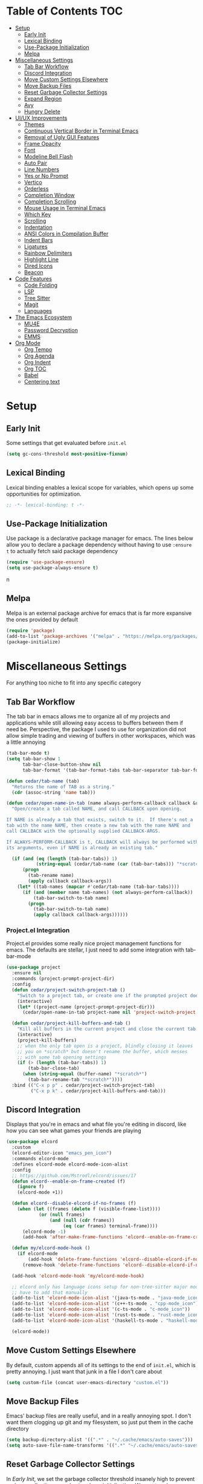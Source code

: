 #+PROPERTY: header-args :tangle init.el
#+OPTIONS: toc:2
#+AUTO_TANGLE: t
#+STARTUP: overview

* Table of Contents :TOC:
- [[#setup][Setup]]
  - [[#early-init][Early Init]]
  - [[#lexical-binding][Lexical Binding]]
  - [[#use-package-initialization][Use-Package Initialization]]
  - [[#melpa][Melpa]]
- [[#miscellaneous-settings][Miscellaneous Settings]]
  - [[#tab-bar-workflow][Tab Bar Workflow]]
  - [[#discord-integration][Discord Integration]]
  - [[#move-custom-settings-elsewhere][Move Custom Settings Elsewhere]]
  - [[#move-backup-files][Move Backup Files]]
  - [[#reset-garbage-collector-settings][Reset Garbage Collector Settings]]
  - [[#expand-region][Expand Region]]
  - [[#avy][Avy]]
  - [[#hungry-delete][Hungry Delete]]
- [[#uiux-improvements][UI/UX Improvements]]
  - [[#themes][Themes]]
  - [[#continuous-vertical-border-in-terminal-emacs][Continuous Vertical Border in Terminal Emacs]]
  - [[#removal-of-ugly-gui-features][Removal of Ugly GUI Features]]
  - [[#frame-opacity][Frame Opacity]]
  - [[#font][Font]]
  - [[#modeline-bell-flash][Modeline Bell Flash]]
  - [[#auto-pair][Auto Pair]]
  - [[#line-numbers][Line Numbers]]
  - [[#yes-or-no-prompt][Yes or No Prompt]]
  - [[#vertico][Vertico]]
  - [[#orderless][Orderless]]
  - [[#completion-window][Completion Window]]
  - [[#completion-scrolling][Completion Scrolling]]
  - [[#mouse-usage-in-terminal-emacs][Mouse Usage in Terminal Emacs]]
  - [[#which-key][Which Key]]
  - [[#scrolling][Scrolling]]
  - [[#indentation][Indentation]]
  - [[#ansi-colors-in-compilation-buffer][ANSI Colors in Compilation Buffer]]
  - [[#indent-bars][Indent Bars]]
  - [[#ligatures][Ligatures]]
  - [[#rainbow-delimiters][Rainbow Delimiters]]
  - [[#highlight-line][Highlight Line]]
  - [[#dired-icons][Dired Icons]]
  - [[#beacon][Beacon]]
- [[#code-features][Code Features]]
  - [[#code-folding][Code Folding]]
  - [[#lsp][LSP]]
  - [[#tree-sitter][Tree Sitter]]
  - [[#magit][Magit]]
  - [[#languages][Languages]]
- [[#the-emacs-ecosystem][The Emacs Ecosystem]]
  - [[#mu4e][MU4E]]
  - [[#password-decryption][Password Decryption]]
  - [[#emms][EMMS]]
- [[#org-mode][Org Mode]]
  - [[#org-tempo][Org Tempo]]
  - [[#org-agenda][Org Agenda]]
  - [[#org-indent][Org Indent]]
  - [[#org-toc][Org TOC]]
  - [[#babel][Babel]]
  - [[#centering-text][Centering text]]

* Setup
** Early Init
Some settings that get evaluated before =init.el=

#+begin_src emacs-lisp :tangle early-init.el
  (setq gc-cons-threshold most-positive-fixnum)
#+end_src

** Lexical Binding
Lexical binding enables a lexical scope for variables, which opens up some
opportunities for optimization.
#+begin_src emacs-lisp
  ;; -*- lexical-binding: t -*-
#+end_src

** Use-Package Initialization
Use package is a declarative package manager for emacs. The lines below allow
you to declare a package dependency without having to use =:ensure t= to
actually fetch said package dependency

#+begin_src emacs-lisp
  (require 'use-package-ensure)
  (setq use-package-always-ensure t)
#+end_src
n
** Melpa
Melpa is an external package archive for emacs that is far more expansive the ones provided by default

#+begin_src emacs-lisp
  (require 'package)
  (add-to-list 'package-archives '("melpa" . "https://melpa.org/packages/") t)
  (package-initialize)
#+end_src

* Miscellaneous Settings
For anything too niche to fit into any specific category

** Tab Bar Workflow
The tab bar in emacs allows me to organize all of my projects and
applications while still allowing easy access to buffers between them
if need be. Perspective, the package I used to use for organization
did not allow simple trading and viewing of buffers in other
workspaces, which was a little annoying

#+begin_src emacs-lisp
  (tab-bar-mode t)
  (setq tab-bar-show 1
        tab-bar-close-button-show nil
        tab-bar-format '(tab-bar-format-tabs tab-bar-separator tab-bar-format-align-right tab-bar-format-global))

  (defun cedar/tab-name (tab)
    "Returns the name of TAB as a string."
    (cdr (assoc-string 'name tab)))

  (defun cedar/open-name-in-tab (name always-perform-callback callback &rest callback-args)
    "Open/create a tab called NAME, and call CALLBACK upon opening.

  If NAME is already a tab that exists, switch to it.  If there's not a
  tab with the name NAME, then create a new tab with the name NAME and
  call CALLBACK with the optionally supplied CALLBACK-ARGS.

  If ALWAYS-PERFORM-CALLBACK is t, CALLBACK will always be performed with
  its arguments, even if NAME is already an existing tab."

    (if (and (eq (length (tab-bar-tabs)) 1)
             (string-equal (cedar/tab-name (car (tab-bar-tabs))) "*scratch*"))
        (progn
          (tab-rename name)
          (apply callback callback-args))
      (let* ((tab-names (mapcar #'cedar/tab-name (tab-bar-tabs))))
        (if (and (member name tab-names) (not always-perform-callback))
            (tab-bar-switch-to-tab name)
          (progn
            (tab-bar-switch-to-tab name)
            (apply callback callback-args))))))
#+end_src

*** Project.el Integration
Project.el provides some really nice project management functions for
emacs. The defaults are stellar, I just need to add some integration
with tab-bar-mode

#+begin_src emacs-lisp
  (use-package project
    :ensure nil
    :commands (project-prompt-project-dir)
    :config
    (defun cedar/project-switch-project-tab ()
      "Switch to a project tab, or create one if the prompted project doesn't exist."
      (interactive)
      (let* ((project-name (project-prompt-project-dir)))
        (cedar/open-name-in-tab project-name nil 'project-switch-project project-name)))

    (defun cedar/project-kill-buffers-and-tab ()
      "Kill all buffers in the current project and close the current tab."
      (interactive)
      (project-kill-buffers)
      ;; when the only tab open is a project, blindly closing it leaves
      ;; you on *scratch* but doesn't rename the buffer, which messes
      ;; with some tab opening settings
      (if (> (length (tab-bar-tabs)) 1)
          (tab-bar-close-tab)
        (when (string-equal (buffer-name) "*scratch*")
          (tab-bar-rename-tab "*scratch*"))))
    :bind (("C-x p p" . cedar/project-switch-project-tab)
           ("C-x p k" . cedar/project-kill-buffers-and-tab)))
#+end_src

** Discord Integration
Displays that you're in emacs and what file you're editing in discord,
like how you can see what games your friends are playing

#+begin_src emacs-lisp
  (use-package elcord
    :custom
    (elcord-editor-icon "emacs_pen_icon")
    :commands elcord-mode
    :defines elcord-mode elcord-mode-icon-alist
    :config
    ;; https://github.com/Mstrodl/elcord/issues/17
    (defun elcord--enable-on-frame-created (f)
      (ignore f)
      (elcord-mode +1))

    (defun elcord--disable-elcord-if-no-frames (f)
      (when (let ((frames (delete f (visible-frame-list))))
              (or (null frames)
                  (and (null (cdr frames))
                       (eq (car frames) terminal-frame))))
        (elcord-mode -1)
        (add-hook 'after-make-frame-functions 'elcord--enable-on-frame-created)))

    (defun my/elcord-mode-hook ()
      (if elcord-mode
          (add-hook 'delete-frame-functions 'elcord--disable-elcord-if-no-frames)
        (remove-hook 'delete-frame-functions 'elcord--disable-elcord-if-no-frames)))

    (add-hook 'elcord-mode-hook 'my/elcord-mode-hook)

    ;; elcord only has language icons setup for non-tree-sitter major modes, so I
    ;; have to add that manually
    (add-to-list 'elcord-mode-icon-alist '(java-ts-mode . "java-mode_icon"))
    (add-to-list 'elcord-mode-icon-alist '(c++-ts-mode . "cpp-mode_icon"))
    (add-to-list 'elcord-mode-icon-alist '(c-ts-mode . "c-mode_icon"))
    (add-to-list 'elcord-mode-icon-alist '(rust-ts-mode . "rust-mode_icon"))
    (add-to-list 'elcord-mode-icon-alist '(haskell-ts-mode . "haskell-mode_icon"))
    
    (elcord-mode))
#+end_src

** Move Custom Settings Elsewhere
By default, custom appends all of its settings to the end of
=init.el=, which is pretty annoying. I just want that junk in a file I
don't care about

#+begin_src emacs-lisp
  (setq custom-file (concat user-emacs-directory "custom.el"))
#+end_src

** Move Backup Files
Emacs' backup files are really useful, and in a really annoying
spot. I don't want them clogging up git and my filesystem, so just put
them in the cache directory

#+begin_src emacs-lisp
  (setq backup-directory-alist '((".*" . "~/.cache/emacs/auto-saves")))
  (setq auto-save-file-name-transforms '((".*" "~/.cache/emacs/auto-saves" t)))
#+end_src

** Reset Garbage Collector Settings
In [[*Early Init][Early Init]], we set the garbage collector threshold insanely high to
prevent garbage collection runs slowing down initialization. We want
garbage collection while running though, so let's set that back to a
reasonable figure

#+begin_src emacs-lisp
  (setq gc-cons-threshold (* 2 1024 1024))
#+end_src

** Expand Region
This is a nifty package that marks the entire word your on, then
sentence, paragraph, etc. It works well with code and things like
parentheses too

#+begin_src emacs-lisp
  (use-package expand-region
    :bind ("C-=" . er/expand-region))
#+end_src

** Avy
Avy lets you quickly select different things like characters, lines,
words, etc. by hitting just a couple buttons instead of navigating
where you need to go manually

#+begin_src emacs-lisp
  (use-package avy
    :config (avy-setup-default)
    :bind (("M-s" . avy-goto-char)
           ("C-:" . avy-goto-char)
           ("C-'" . avy-goto-char-2)
           ("M-g f" . avy-goto-line)
           ("M-g w" . avy-goto-word-1)
           ("M-g e" . avy-goto-word-0)))
#+end_src

** Hungry Delete
When I delete whitespace, there is never a situation where I want more
whitespace. Just delete all of it!

#+begin_src emacs-lisp
  (use-package smart-hungry-delete
    :bind (("<backspace>" . smart-hungry-delete-backward-char)
           ("<delete>" . smart-hungry-delete-backward-char)
           ("C-d" . smart-hungry-delete-forward-char)))
#+end_src

* UI/UX Improvements
Emacs' default look and feel doesn't look or feel good, to be
blunt. Below are some settings to change that

** Themes
Changes all the colors and whatnot

#+begin_src emacs-lisp
  (use-package spacemacs-theme
    :config (load-theme 'spacemacs-dark t))
#+end_src

** Continuous Vertical Border in Terminal Emacs
The default border symbol in terminal emacs is the ~|~ symbol, which
doesn't make a continuous line. ~│~ makes one continuous line with no
gaps, and thus makes me happy as well.

#+begin_src emacs-lisp
  (set-display-table-slot standard-display-table 'vertical-border (make-glyph-code ?│))
#+end_src

** Removal of Ugly GUI Features
I don't use any of the clickable GUI features, and they're quite
grotesque, so I'll just go ahead and remove them.

#+begin_src emacs-lisp
  (menu-bar-mode -1)
  (scroll-bar-mode -1)
  (tool-bar-mode -1)
#+end_src

** Frame Opacity
This enables a transparent background with completely opaque text so I
can see my background while working (disabled for now)

#+begin_src emacs-lisp
  (add-to-list 'default-frame-alist '(alpha-background . 100))
#+end_src

** Font
Sets the font in the GUI to the one specified

#+begin_src emacs-lisp
  (add-to-list 'default-frame-alist '(font . "JetBrainsMono Nerd Font-13"))
#+end_src

** Modeline Bell Flash
I like the feedback from emacs telling me I'm doing something wrong,
but I don't like the whole frame flashbanging me. It's just obnoxious
and distracting, so I'm going to opt for a simple red flash in the
modeline instead

#+begin_src emacs-lisp
  (setq visible-bell t
        ring-bell-function
        (lambda ()
          (let ((orig-bg (face-background 'mode-line)))
            (set-face-background 'mode-line "brown1")
            (run-with-idle-timer 0.1 nil
                                 (lambda (bg) (set-face-background 'mode-line bg))
                                 orig-bg))))
#+end_src

** Auto Pair
Automatically pair parentheses, braces, quotes, etc.

#+begin_src emacs-lisp
  (electric-pair-mode t)
  (setq electric-pair-inhibit-predicate
        `(lambda (c)
           (if (char-equal c ?<) t (,electric-pair-inhibit-predicate c))))
#+end_src

** Line Numbers
Displays the line number on the left hand side of the window

#+begin_src emacs-lisp
  (add-hook 'prog-mode-hook #'display-line-numbers-mode)
#+end_src

** Yes or No Prompt
Switch out all calls to the ~yes-or-no-p~ function to the ~y-or-n-p~
function so I only have to type one character for any yes/no questions

#+begin_src emacs-lisp
  (defalias #'yes-or-no-p #'y-or-n-p)
#+end_src

** Vertico
Vertico is the thing that pops up to provide an interface for
completion so you can see and scroll through all of your different
options

This also includes a few other packages that do some other stuff, such as
- Marginalia, which adds some useful information in vertico, such as
  keybindings and docstrings
- Prescient, which sorts things in vertico before typing by how
  frequently that selection is used
- Vertico Posframe, which puts vertico in another window in the
  middle of the frame
- Vertico Directory, which automatically deletes the name of a
  directory when hitting ~DEL~ in an interactive file selection in
  vertico

#+begin_src emacs-lisp
  (use-package vertico
    :ensure marginalia
    :ensure vertico-prescient
    :ensure prescient
    :ensure vertico-posframe
    :ensure orderless
    :ensure t

    :commands (vertico-mode
               marginalia-mode
               vertico-prescient-mode
               prescient-persist-mode
               vertico-posframe-mode
               vertico-directory-enter
               vertico-directory-delete-char
               vertico-directory-delete-word
               vertico-directory-tidy)
    :defines vertico-map

    :demand t
    :config
    (vertico-mode)
    (vertico-prescient-mode)
    (prescient-persist-mode)
    (marginalia-mode)
    (vertico-posframe-mode)

    (require 'vertico-directory)
    (keymap-set vertico-map "RET" #'vertico-directory-enter)
    (keymap-set vertico-map "DEL" #'vertico-directory-delete-char)
    (keymap-set vertico-map "M-DEL" #'vertico-directory-delete-word)
    (add-hook 'rfn-eshadow-update-overlay-hook #'vertico-directory-tidy)

    :custom
    (vertico-cycle t))
#+end_src

** Orderless
Orderless is a fuzzy finding algorithm that provides an intuitive
selection for random things, and is significantly more intuitive than
emacs' built in fuzzy finding system, flex

#+begin_src emacs-lisp
  (use-package orderless
    :ensure t
    :custom
    (completion-styles '(orderless basic))
    (completion-category-overrides '((file (styles basic partial-completion)))))
#+end_src

** Completion Window
Emacs has completion help that pops up in the minibuffer, but it isn't
super easy to navigate, nor is it close to what you're editing. Corfu
has a window pop up just under the point that looks quite a bit nicer

#+begin_src emacs-lisp
  (use-package corfu
    :hook
    (prog-mode . corfu-mode)
    (corfu-mode . corfu-history-mode)
    (corfu-mode . corfu-echo-mode)
    :custom
    (corfu-cycle t)
    (corfu-echo-delay 0))
#+end_src

** Completion Scrolling
The default keybindings for scrolling through the completions provided
by =C-S-i= take your hands off the home row, so I like to rebind them
to =M-n= and =M-p=

#+begin_src emacs-lisp
  (define-key completion-in-region-mode-map (kbd "M-n") #'minibuffer-next-completion)
  (define-key completion-in-region-mode-map (kbd "M-p") #'minibuffer-previous-completion)
  (define-key completion-in-region-mode-map (kbd "TAB") #'minibuffer-choose-completion)
#+end_src

** Mouse Usage in Terminal Emacs
The mouse in terminal emacs by default behaves as it would if you were
not in emacs, i.e. it selects text in the terminal. Sometimes I want
to click something in emacs, and this default behavior makes that kind
of annoying. This makes the mouse behave as though it were in
graphical emacs

#+begin_src emacs-lisp
  (xterm-mouse-mode 1)
#+end_src

** Which Key
Which key displays a little help menu showing what keybindings are
available when you've begun a keychord so you can remember/learn
whatever keybinding you need

#+begin_src emacs-lisp
  (which-key-mode t)
#+end_src

** Scrolling
Scrolling in emacs is very strange by default. I just want scrolling
to behave like every other application I've ever used

#+begin_src emacs-lisp
  (setq mouse-wheel-scroll-amount '(1 ((shift) . 1)) ;; 1 line at a time
        mouse-wheel-progressive-speed nil ;; don't accelerate scrolling
        mouse-wheel-follow-mouse 't ;; scroll window under mouse
        scroll-step 1 ;; keyboard scroll one line at a time
        scroll-conservatively 101 ;; scroll one line at a time when moving the cursor down the page
        scroll-margin 8) ;; start scrolling 8 lines from the top/bottom
#+end_src

** Indentation
I do not like 8 space indentation.

I would not like them here or there,

I would not like them anywhere.

I do not like 8 space indentation,

I do not like that notation.

#+begin_src emacs-lisp
  (setq-default tab-width 4
                c-basic-offset 4
                c-ts-mode-indent-offset 4
                c-ts-mode-indent-style 'bsd
                c-default-style "bsd"
                indent-tabs-mode nil)
  (defvaralias 'c-basic-offset 'tab-width)
  (defvaralias 'c-ts-mode-indent-offset 'tab-width)
  (indent-tabs-mode nil)
  (defun cedar/change-tab-width (WIDTH)
    "Set the width of a tab to WIDTH in the current buffer."
    (setq-local tab-width WIDTH
                c-basic-offset WIDTH
                c-ts-mode-indent-offset WIDTH
                java-ts-mode-indent-offset WIDTH))
#+end_src

** ANSI Colors in Compilation Buffer
Emacs by default doesn't support ANSI color codes in the compilation
buffer, but I consider them really nice, especially CMake generates
makefiles

See this [[http://endlessparentheses.com/ansi-colors-in-the-compilation-buffer-output.html][Endless Parentheses blog post]] for more details

#+begin_src emacs-lisp
  (require 'ansi-color)
  (defun endless/colorize-compilation ()
    "Colorize from `compilation-filter-start' to `point'."
    (let ((inhibit-read-only t))
      (ansi-color-apply-on-region
       compilation-filter-start (point))))
  (add-hook 'compilation-filter-hook #'endless/colorize-compilation)
#+end_src

** Indent Bars
Creates a bar for each indentation scope in C-style code with scope
aware highlighting such that the currently focused scope is
highlighted

#+begin_src emacs-lisp
  (use-package indent-bars
    :vc (:url "https://github.com/jdtsmith/indent-bars")
    :custom
    (indent-bars-treesit-support t)
    (indent-bars-treesit-ignore-blank-lines-types '("module"))
    (indent-bars-starting-column 0)
    (indent-bars-color '(highlight :face-bg t :blend 0.7))
    :config
    (defun turn-off-indent-bars-mode ()
      "Turn off indent-bars-mode"
      (interactive)
      (indent-bars-mode -1))
    :hook (prog-mode . indent-bars-mode)
    :hook ((emacs-lisp-mode lisp-mode) . turn-off-indent-bars-mode))
#+end_src

** Ligatures
Turns basic text into fancy ligatures, e.g. =->= becomes a fancy arrow
glyph

#+begin_src emacs-lisp
  (use-package ligature
    :commands (ligature-set-ligatures global-ligature-mode)
    :config
    (ligature-set-ligatures 't '("--" "---" "==" "===" "!=" "!==" "=!="
                                 "=:=" "=/=" "<=" ">=" "&&" "&&&" "&=" "++" "+++" "***" ";;" "!!"
                                 "??" "???" "?:" "?." "?=" "<:" ":<" ":>" ">:" "<:<" "<>" "<<<" ">>>"
                                 "<<" ">>" "||" "-|" "_|_" "|-" "||-" "|=" "||=" "##" "###" "####"
                                 "#{" "#[" "]#" "#(" "#?" "#_" "#_(" "#:" "#!" "#=" "^=" "<$>" "<$"
                                 "$>" "<+>" "<+" "+>" "<*>" "<*" "*>" "</" "</>" "/>" "<!--" "<#--"
                                 "-->" "->" "->>" "<<-" "<-" "<=<" "=<<" "<<=" "<==" "<=>" "<==>"
                                 "==>" "=>" "=>>" ">=>" ">>=" ">>-" ">-" "-<" "-<<" ">->" "<-<" "<-|"
                                 "<=|" "|=>" "|->" "<->" "<~~" "<~" "<~>" "~~" "~~>" "~>" "~-" "-~"
                                 "~@" "[||]" "|]" "[|" "|}" "{|" "[<" ">]" "|>" "<|" "||>" "<||"
                                 "|||>" "<|||" "<|>" "..." ".." ".=" "..<" ".?" "::" ":::" ":=" "::="
                                 ":?" ":?>" "//" "///" "/*" "*/" "/=" "//=" "/==" "@_" "__" "???"
                                 "<:<" ";;;"))
    (defun cedar/enable-pretty-ligatures ()
      "Enables both ligature-mode and prettify-symbols-mode."
      (ligature-mode t)
      (prettify-symbols-mode t))
    :hook
    (prog-mode . cedar/enable-pretty-ligatures)
    (org-mode . cedar/enable-pretty-ligatures))
#+end_src

** Rainbow Delimiters
Delimiters like parentheses and curly brackets, especially in lisp
code, can be kinda hard to follow at times. It'd be a lot nicer if
they were color coded, don't you think?

#+begin_src emacs-lisp
  (use-package rainbow-delimiters
    :hook ((prog-mode org-mode) . rainbow-delimiters-mode))
#+end_src

** Highlight Line
Differentating the line that the point is on makes it pretty easy to
find. This makes the background color of that line different from the
normal background

#+begin_src emacs-lisp
  (global-hl-line-mode t)
#+end_src

** Dired Icons
It's nice to have some nice little icons that indicate the file type
next to a file in dired

#+begin_src emacs-lisp
  (use-package nerd-icons-dired
    :hook
    (dired-mode . nerd-icons-dired-mode))
#+end_src

** Beacon
Adding a nice flash for where your cursor is upon movements makes it
really easy and really pretty when finding the point

#+begin_src emacs-lisp
  (use-package beacon
    :config (beacon-mode))
#+end_src

* Code Features
Emacs is pretty unopinionated about coding and how it should be
done. I like my LSPs and my tree-sitters and whatnot, so I have to
configure those here

** Code Folding
If I'm scrolling past a bunch of code that isn't particularly relevant
at the moment, it's pretty nice to be able to just fold it up and not
see it

#+begin_src emacs-lisp
  (with-eval-after-load 'hideshow
    (add-hook 'prog-mode-hook #'hs-minor-mode))
#+end_src

** LSP
Modern emacs (29+) actually ships with an LSP client out of the
box. It's called eglot, and it's pretty powerful

#+begin_src emacs-lisp
  (use-package eglot
    :ensure nil
    :custom
    (eglot-autoshutdown t)
    :config
    :bind (:map prog-mode-map
                ("C-c c c" . (lambda ()
  			                 (interactive)
  			                 (eglot-ensure)))
                ("C-c c r" . eglot-rename)
                ("C-c c k" . eglot-shutdown)
                ("C-c c f" . eglot-code-action-quickfix)))
#+end_src

*** Java Support
Java is one of the worst languages on the planet because it is
extremely mediocre (often bad in some areas), and yet it is widely
used (including in projects I have to work on). Thankfully, despite
Eclipse's best efforts to make their LSP server as difficult as
possible to configure externally, somebody has done the noble work of
making it work seamlessly with eglot.

#+begin_src emacs-lisp
  (use-package eglot-java
    :defer t
    :hook (eglot-managed-mode . (lambda ()
      				            (interactive)
      				            (when (or (string= major-mode "java-mode")
      					                  (string= major-mode "java-ts-mode"))
      				              (eglot-java-mode t))))
    :hook (java-mode . eglot-java-mode))
#+end_src

** Tree Sitter
Emacs has historically used regex for syntax highlighting. Apparently
this newfangled tree sitter thing does this all with some fancy thing
called an "abstract syntax tree" that's supposed to be faster and
better

#+begin_src emacs-lisp
  (setq major-mode-remap-alist
        '((java-mode  . java-ts-mode)
          (c-mode . c-ts-mode)
          (c++-mode . c++-ts-mode)
          (rust-mode . rust-ts-mode)))
#+end_src

** Magit
This git porcelain for emacs provides an extremely useful and fast way
to manage git repositories from within emacs that enables you to just
get work done, and get it done quickly and intuitively.

#+begin_src emacs-lisp
  (use-package magit :defer t)
#+end_src

** Languages
Adds extra support for languages that emacs doesn't support out of the
box

#+begin_src emacs-lisp
  (use-package haskell-mode)
  (use-package stumpwm-mode)
  (use-package cmake-mode)
#+end_src

* The Emacs Ecosystem
An important fact about emacs is that it is not an editor. Emacs is an
interpreter for emacs lisp that happens to come with a pretty decent
and customizable editor out of the box. Once you realize this, you can
take that idea pretty far and make emacs not only your tool for text
editing, but for email, music, etc.

** MU4E
Maildir Utils 4 Emacs. This allows you to send, receive, reply to, and view email all from within emacs

#+begin_src emacs-lisp
  (use-package mu4e
    :ensure nil
    :load-path "/usr/share/emacs/site-lisp/mu4e"

    :custom
    (smtpmail-stream-type 'starttls) ;; use tls for encryption
    (mu4e-change-filenames-when-moving t) ;; update file names as you move them around
    (mu4e-update-interval (* 10 60)) ;; update email every 10 minutes
    (mu4e-hide-index-messages t) ;; stop flashing my email to everyone around me
    (mu4e-get-mail-command "mbsync -a") ;; requires isync to be installed and configured for your emails

    :config
    (load (concat user-emacs-directory "emails.el"))) ;; where all my private info is stored
#+end_src

** Password Decryption
This provides a utility function that can be used from outside of
emacs (e.g. in your ~~/.mbsyncrc~) to decrypt the passwords for your
emails stored in ~~/.authinfo.gpg~

#+begin_src emacs-lisp
  (defun efs/lookup-password (&rest keys)
    "Lookup a password from ~/.authinfo.gpg using KEYS to index the desired password.

  e.g. (efs/lookup-password :host \"example.com\" :user \"user\"), which
  will find the password for user@example.com"

    (let ((result (apply #'auth-source-search keys)))
      (when result
        (funcall (plist-get (car result) :secret)))))
#+end_src

** EMMS
The Emacs Multimedia System allows you to play music directly from emacs

#+begin_src emacs-lisp
  (use-package emms
    :commands (emms-all emms-smart-browse)
    :defines emms-playlist-mode-map
    :custom
    (emms-seek-seconds 5)
    (emms-player-list '(emms-player-mpv))
    (emms-info-functions '(emms-info-native))

    :config
  ;;; (setq emms-player-mpd-music-directory (concat (getenv "HOME") "/Music"))
  ;;; (setq emms-player-mpd-server-name "localhost")
  ;;; (setq emms-player-mpd-server-port "6600")
  ;;; (setq mpc-host "localhost:6600")
    (require 'emms-setup)
    (emms-all)

    (defun cedar/emms-smart-browse-in-tab ()
      (interactive)
      (cedar/open-name-in-tab "EMMS (Music)" t #'emms-smart-browse))

    :bind (("C-c m t" . emms-pause) ;; t for toggle
           ("C-c m n" . emms-next)
           ("C-c m p" . emms-previous)
           ("C-c m m" . cedar/emms-smart-browse-in-tab)
           :map emms-playlist-mode-map
           ("Z" . emms-shuffle)))
#+end_src

* Org Mode
Org mode is the best thing since sliced bread. It allows you to write
documents in emacs that export to PDFs, HTML, latex, ODT, and more
with external packages. If you pay close attention, you may notice
that you're reading an org document right now, since org mode also
lets you write documented code and export it to a file with a built-in
tool called babel

** Org Tempo
This lets use some handy shortcuts like =<s= followed by =TAB= to
create a code block in org mode

#+begin_src emacs-lisp
  (use-package org-tempo :ensure nil)
#+end_src

** Org Agenda
Yes, you can even create your agenda with org mode since it supports
task lists and scheduling

#+begin_src emacs-lisp
  (setopt org-agenda-files '("~/org/agenda/")
          org-agenda-skip-deadline-if-done t
          org-agenda-skip-scheduled-if-done t
          org-agenda-skip-timestamp-if-done t
          org-agenda-skip-scheduled-if-deadline-is-shown t
          org-agenda-skip-timestamp-if-deadline-is-shown t
          org-agenda-start-day "-2d"
          org-agenda-start-on-weekday nil
          org-agenda-span 7
          org-agenda-window-setup 'current-window)
#+end_src

*** Integrating Org Agenda With Tab Bar Mode
As explained in the [[*Tab Bar Workflow][Tab Bar Workflow]] section, this allows me to open
my agenda in a new tab

#+begin_src emacs-lisp
  (defun cedar/open-agenda-in-tab ()
    "Go to an org agenda tab, creating one if it doesn't exist."
    (interactive)
    (cedar/open-name-in-tab "Agenda" t #'org-agenda nil "n"))
  (global-set-key (kbd "C-c o a") #'cedar/open-agenda-in-tab)
#+end_src

** Org Indent
Provides visual indentation for heading levels such that a subheading
will be further indented than its parent heading

#+begin_src emacs-lisp
  (require 'org-indent)
  (add-hook 'org-mode-hook #'org-indent-mode)
#+end_src

** Org TOC
Provides a simple way to create a table of contents for an org
document

#+begin_src emacs-lisp
  (use-package toc-org
    :hook (org-mode . toc-org-mode))
#+end_src

** Babel
Babel allows us to export code from an org document to a file, much
like this org document does.

#+begin_src emacs-lisp
  (setq org-src-fontify-natively t ;; use the font like it is in a normal buffer
        org-src-tab-acts-natively t ;; tab works like it does in a normal buffer
        org-confirm-babel-evaluate nil ;; don't ask to evaluate code
        org-src-window-setup 'current-window) ;; have the org-edit-special command consume the current window
#+end_src

*** Auto Tangling
Auto tangling makes sure that when we save a file, it will get
tangled automatically

#+begin_src emacs-lisp
  (use-package org-auto-tangle
    :hook (org-mode . org-auto-tangle-mode))
#+end_src

** Centering text
It's just nicer to have org mode text centered sometimes when
reading/writing org documents for easier readability. This package
does just that

#+begin_src emacs-lisp
  (use-package visual-fill-column
    :custom visual-fill-column-width 90
    :config
    (defun org-enable-center-text ()
      "Enables centered text in org mode."
      (interactive)
      (visual-fill-column-mode t)
      (setq visual-fill-column-center-text t))

    (defun org-disable-center-text ()
      "Disables centered text in org mode."
      (interactive)
      (visual-fill-column-mode nil)
      (setq visual-fill-column-center-text nil))

    (defun org-toggle-center-text ()
      "Toggles centered text in org mode."
      (interactive)
      (setq visual-fill-column-center-text
            (not visual-fill-column-center-text))
      (visual-fill-column-mode visual-fill-column-center-text)))
#+end_src

